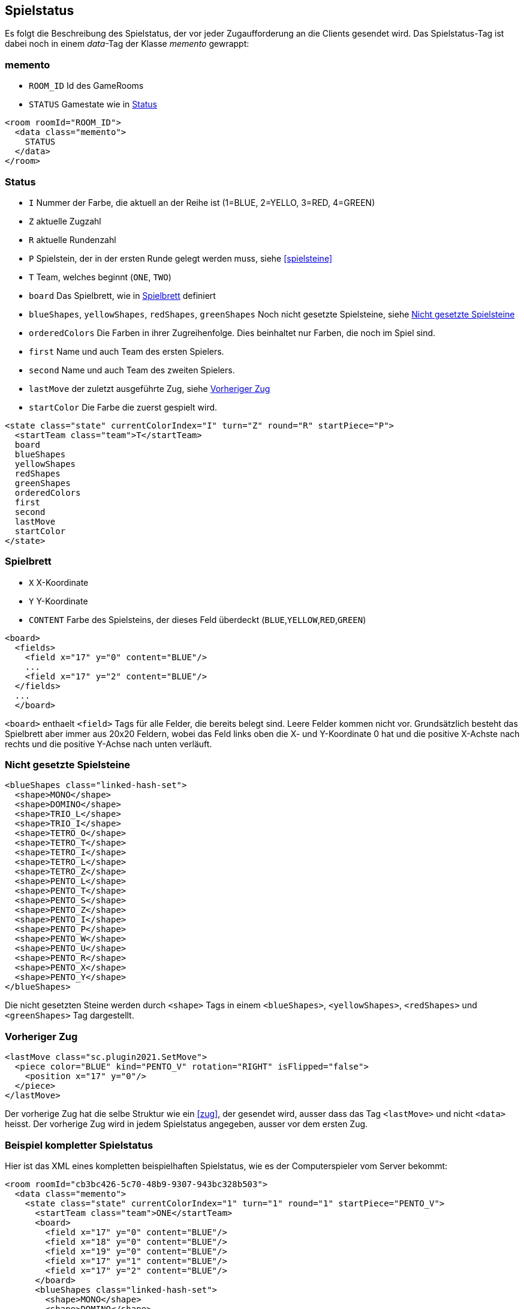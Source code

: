 [[spielstatus]]
== Spielstatus

Es folgt die Beschreibung des Spielstatus, der vor jeder Zugaufforderung an die Clients gesendet wird. Das Spielstatus-Tag ist dabei noch in einem _data_-Tag der Klasse _memento_ gewrappt:

[[memento]]
=== memento

* `ROOM_ID` Id des GameRooms
* `STATUS` Gamestate wie in xref:status[]

[source,xml]
----
<room roomId="ROOM_ID">
  <data class="memento">
    STATUS
  </data>
</room>
----

[[status]]
=== Status

* `I` Nummer der Farbe, die aktuell an der Reihe ist (1=BLUE, 2=YELLO, 3=RED, 4=GREEN)
* `Z` aktuelle Zugzahl
* `R` aktuelle Rundenzahl
* `P` Spielstein, der in der ersten Runde gelegt werden muss, siehe xref:spielsteine[]
* `T` Team, welches beginnt (`ONE`, `TWO`)
* `board` Das Spielbrett, wie in xref:spielbrett[] definiert
* `blueShapes`, `yellowShapes`, `redShapes`, `greenShapes` Noch nicht gesetzte Spielsteine, siehe xref:undeployed[]
* `orderedColors` Die Farben in ihrer Zugreihenfolge. Dies beinhaltet nur Farben, die noch im Spiel sind.
* `first` Name und auch Team des ersten Spielers.
* `second` Name und auch Team des zweiten Spielers.
* `lastMove` der zuletzt ausgeführte Zug, siehe xref:last-move[]
* `startColor` Die Farbe die zuerst gespielt wird.

[source,xml]
----
<state class="state" currentColorIndex="I" turn="Z" round="R" startPiece="P">
  <startTeam class="team">T</startTeam>
  board
  blueShapes
  yellowShapes
  redShapes
  greenShapes
  orderedColors
  first
  second
  lastMove
  startColor
</state>
----

[[spielbrett]]
=== Spielbrett

* `X` X-Koordinate
* `Y` Y-Koordinate
* `CONTENT` Farbe des Spielsteins, der dieses Feld überdeckt (`BLUE`,`YELLOW`,`RED`,`GREEN`)

[source,xml]
----
<board>
  <fields>
    <field x="17" y="0" content="BLUE"/>
    ...
    <field x="17" y="2" content="BLUE"/>
  </fields>
  ...
  </board>
----

`<board>` enthaelt `<field>` Tags für alle Felder, die bereits belegt sind.
Leere Felder kommen nicht vor. Grundsätzlich besteht das Spielbrett aber immer
aus 20x20 Feldern, wobei das Feld links oben die X- und Y-Koordinate 0 hat und
die positive X-Achste nach rechts und die positive Y-Achse nach unten verläuft.

[[undeployed]]
=== Nicht gesetzte Spielsteine

[source,xml]
----
<blueShapes class="linked-hash-set">
  <shape>MONO</shape>
  <shape>DOMINO</shape>
  <shape>TRIO_L</shape>
  <shape>TRIO_I</shape>
  <shape>TETRO_O</shape>
  <shape>TETRO_T</shape>
  <shape>TETRO_I</shape>
  <shape>TETRO_L</shape>
  <shape>TETRO_Z</shape>
  <shape>PENTO_L</shape>
  <shape>PENTO_T</shape>
  <shape>PENTO_S</shape>
  <shape>PENTO_Z</shape>
  <shape>PENTO_I</shape>
  <shape>PENTO_P</shape>
  <shape>PENTO_W</shape>
  <shape>PENTO_U</shape>
  <shape>PENTO_R</shape>
  <shape>PENTO_X</shape>
  <shape>PENTO_Y</shape>
</blueShapes>
----

Die nicht gesetzten Steine werden durch `<shape>` Tags in einem `<blueShapes>`, `<yellowShapes>`, `<redShapes>` und `<greenShapes>` Tag dargestellt.

[[last-move]]
=== Vorheriger Zug

[source,xml]
----
<lastMove class="sc.plugin2021.SetMove">
  <piece color="BLUE" kind="PENTO_V" rotation="RIGHT" isFlipped="false">
    <position x="17" y="0"/>
  </piece>
</lastMove>
----

Der vorherige Zug hat die selbe Struktur wie ein xref:zug[], der gesendet wird, ausser dass das Tag `<lastMove>` und nicht `<data>` heisst. Der vorherige Zug wird in jedem Spielstatus angegeben, ausser vor dem ersten Zug.

=== Beispiel kompletter Spielstatus

Hier ist das XML eines kompletten beispielhaften Spielstatus, wie es der Computerspieler vom Server bekommt:

[source,xml]
----
<room roomId="cb3bc426-5c70-48b9-9307-943bc328b503">
  <data class="memento">
    <state class="state" currentColorIndex="1" turn="1" round="1" startPiece="PENTO_V">
      <startTeam class="team">ONE</startTeam>
      <board>
        <field x="17" y="0" content="BLUE"/>
        <field x="18" y="0" content="BLUE"/>
        <field x="19" y="0" content="BLUE"/>
        <field x="17" y="1" content="BLUE"/>
        <field x="17" y="2" content="BLUE"/>
      </board>
      <blueShapes class="linked-hash-set">
        <shape>MONO</shape>
        <shape>DOMINO</shape>
        <shape>TRIO_L</shape>
        <shape>TRIO_I</shape>
        <shape>TETRO_O</shape>
        <shape>TETRO_T</shape>
        <shape>TETRO_I</shape>
        <shape>TETRO_L</shape>
        <shape>TETRO_Z</shape>
        <shape>PENTO_L</shape>
        <shape>PENTO_T</shape>
        <shape>PENTO_S</shape>
        <shape>PENTO_Z</shape>
        <shape>PENTO_I</shape>
        <shape>PENTO_P</shape>
        <shape>PENTO_W</shape>
        <shape>PENTO_U</shape>
        <shape>PENTO_R</shape>
        <shape>PENTO_X</shape>
        <shape>PENTO_Y</shape>
      </blueShapes>
      <yellowShapes class="linked-hash-set">
        <shape>MONO</shape>
        <shape>DOMINO</shape>
        <shape>TRIO_L</shape>
        <shape>TRIO_I</shape>
        <shape>TETRO_O</shape>
        <shape>TETRO_T</shape>
        <shape>TETRO_I</shape>
        <shape>TETRO_L</shape>
        <shape>TETRO_Z</shape>
        <shape>PENTO_L</shape>
        <shape>PENTO_T</shape>
        <shape>PENTO_V</shape>
        <shape>PENTO_S</shape>
        <shape>PENTO_Z</shape>
        <shape>PENTO_I</shape>
        <shape>PENTO_P</shape>
        <shape>PENTO_W</shape>
        <shape>PENTO_U</shape>
        <shape>PENTO_R</shape>
        <shape>PENTO_X</shape>
        <shape>PENTO_Y</shape>
      </yellowShapes>
      <redShapes class="linked-hash-set">
        <shape>MONO</shape>
        <shape>DOMINO</shape>
        <shape>TRIO_L</shape>
        <shape>TRIO_I</shape>
        <shape>TETRO_O</shape>
        <shape>TETRO_T</shape>
        <shape>TETRO_I</shape>
        <shape>TETRO_L</shape>
        <shape>TETRO_Z</shape>
        <shape>PENTO_L</shape>
        <shape>PENTO_T</shape>
        <shape>PENTO_V</shape>
        <shape>PENTO_S</shape>
        <shape>PENTO_Z</shape>
        <shape>PENTO_I</shape>
        <shape>PENTO_P</shape>
        <shape>PENTO_W</shape>
        <shape>PENTO_U</shape>
        <shape>PENTO_R</shape>
        <shape>PENTO_X</shape>
        <shape>PENTO_Y</shape>
      </redShapes>
      <greenShapes class="linked-hash-set">
        <shape>MONO</shape>
        <shape>DOMINO</shape>
        <shape>TRIO_L</shape>
        <shape>TRIO_I</shape>
        <shape>TETRO_O</shape>
        <shape>TETRO_T</shape>
        <shape>TETRO_I</shape>
        <shape>TETRO_L</shape>
        <shape>TETRO_Z</shape>
        <shape>PENTO_L</shape>
        <shape>PENTO_T</shape>
        <shape>PENTO_V</shape>
        <shape>PENTO_S</shape>
        <shape>PENTO_Z</shape>
        <shape>PENTO_I</shape>
        <shape>PENTO_P</shape>
        <shape>PENTO_W</shape>
        <shape>PENTO_U</shape>
        <shape>PENTO_R</shape>
        <shape>PENTO_X</shape>
        <shape>PENTO_Y</shape>
      </greenShapes>
      <lastMoveMono class="linked-hash-map"/>
      <orderedColors>
        <color>BLUE</color>
        <color>YELLOW</color>
        <color>RED</color>
        <color>GREEN</color>
      </orderedColors>
      <first displayName="One">
        <color class="team">ONE</color>
      </first>
      <second displayName="Two">
        <color class="team">TWO</color>
      </second>
      <lastMove class="sc.plugin2021.SetMove">
        <piece color="BLUE" kind="PENTO_V" rotation="RIGHT" isFlipped="false">
          <position x="17" y="0"/>
        </piece>
      </lastMove>
      <startColor>BLUE</startColor>
    </state>
  </data>
</room>
----
